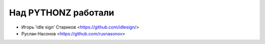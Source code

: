 Над PYTHONZ работали
====================


* Игорь 'idle sign' Стариков <https://github.com/idlesign/>
* Руслан Насонов <https://github.com/rusnasonov>
